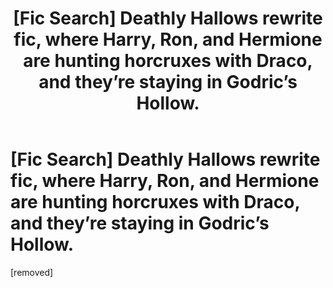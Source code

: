 #+TITLE: [Fic Search] Deathly Hallows rewrite fic, where Harry, Ron, and Hermione are hunting horcruxes with Draco, and they’re staying in Godric’s Hollow.

* [Fic Search] Deathly Hallows rewrite fic, where Harry, Ron, and Hermione are hunting horcruxes with Draco, and they’re staying in Godric’s Hollow.
:PROPERTIES:
:Score: 1
:DateUnix: 1592237661.0
:DateShort: 2020-Jun-15
:FlairText: What's That Fic?
:END:
[removed]

